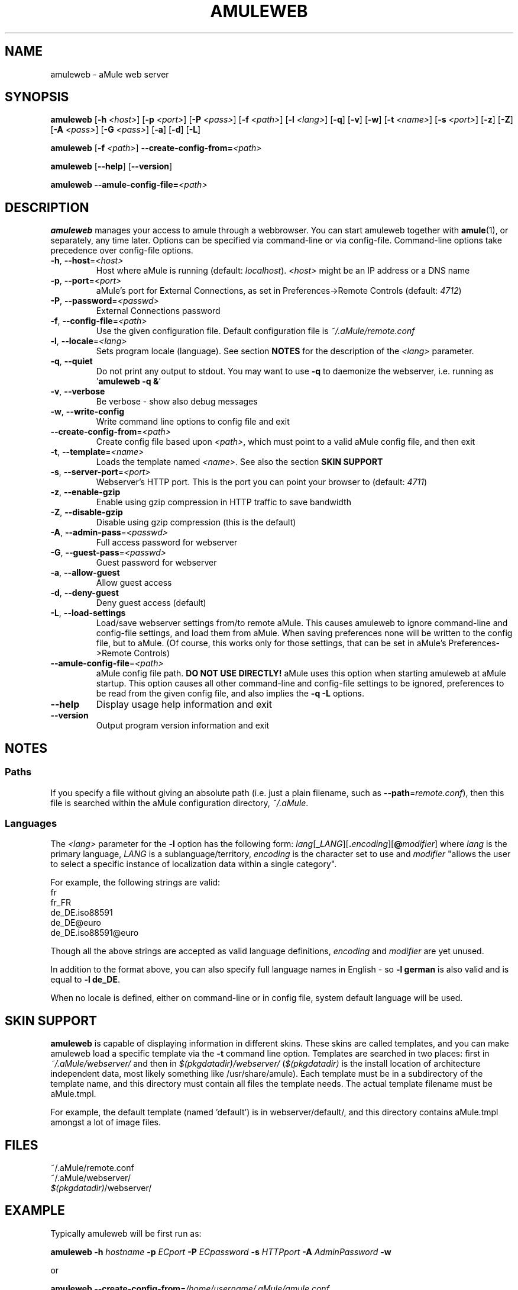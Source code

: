 .TH AMULEWEB 1 "March 2005" "aMule webserver v2.0.0" "aMule utilities"
.SH NAME
amuleweb \- aMule web server
.SH SYNOPSIS
.B amuleweb
.RB [ \-h " " \fI<host> ]
.RB [ \-p " " \fI<port> ]
.RB [ \-P " " \fI<pass> ]
.RB [ \-f " " \fI<path> ]
.RB [ \-l " " \fI<lang> ]
.RB [ \-q ]
.RB [ \-v ]
.RB [ \-w ]
.RB [ \-t " " \fI<name> ]
.RB [ \-s " " \fI<port> ]
.RB [ \-z ]
.RB [ \-Z ]
.RB [ \-A " " \fI<pass> ]
.RB [ \-G " " \fI<pass> ]
.RB [ \-a ]
.RB [ \-d ]
.RB [ \-L ]
.PP
.B amuleweb
.RB [ \-f " " \fI<path> ]
.B \-\-create-config-from=\fI<path>
.PP
.B amuleweb
.RB [ \-\-help ]
.RB [ \-\-version ]
.PP
.B amuleweb \-\-amule\-config\-file=\fI<path>
.SH DESCRIPTION
\fBamuleweb\fR manages your access to amule through a webbrowser.
You can start amuleweb together with \fBamule\fR(1), or separately, any time later.
Options can be specified via command-line or via config-file.
Command-line options take precedence over config-file options.
.TP
\fB\-h\fR, \fB\-\-host\fR=\fI<host>\fR
Host where aMule is running (default: \fIlocalhost\fR).
\fI<host>\fR might be an IP address or a DNS name
.TP
\fB\-p\fR, \fB\-\-port\fR=\fI<port>\fR
aMule's port for External Connections, as set in Preferences->Remote Controls (default: \fI4712\fR)
.TP
\fB\-P\fR, \fB\-\-password\fR=\fI<passwd>\fR
External Connections password
.TP
\fB\-f\fR, \fB\-\-config\-file\fR=\fI<path>\fR
Use the given configuration file.
Default configuration file is \fI~/.aMule/remote.conf\fR
.TP
\fB\-l\fR, \fB\-\-locale\fR=\fI<lang>\fR
Sets program locale (language).
See section \fBNOTES\fR for the description of the \fI<lang>\fR parameter.
.TP
\fB\-q\fR, \fB\-\-quiet\fR
Do not print any output to stdout.
You may want to use \fB\-q\fR to daemonize the webserver, i.e. running as '\fBamuleweb \-q &\fR'
.TP
\fB\-v\fR, \fB\-\-verbose\fR
Be verbose \- show also debug messages
.TP
\fB\-w\fR, \fB\-\-write\-config\fR
Write command line options to config file and exit
.TP
\fB\-\-create\-config\-from\fR=\fI<path>\fR
Create config file based upon \fI<path>\fR, which must point to a valid aMule config file, and then exit
.TP
\fB\-t\fR, \fB\-\-template\fR=\fI<name>\fR
Loads the template named \fI<name>\fR. See also the section
.B SKIN SUPPORT
.TP
\fB\-s\fR, \fB\-\-server\-port\fR=\fI<port>\fR
Webserver's HTTP port. This is the port you can point your browser to (default: \fI4711\fR)
.TP
\fB\-z\fR, \fB\-\-enable\-gzip\fR
Enable using gzip compression in HTTP traffic to save bandwidth
.TP
\fB\-Z\fR, \fB\-\-disable\-gzip\fR
Disable using gzip compression (this is the default)
.TP
\fB\-A\fR, \fB\-\-admin\-pass\fR=\fI<passwd>\fR
Full access password for webserver
.TP
\fB\-G\fR, \fB\-\-guest\-pass\fR=\fI<passwd>\fR
Guest password for webserver
.TP
\fB\-a\fR, \fB\-\-allow\-guest\fR
Allow guest access
.TP
\fB\-d\fR, \fB\-\-deny\-guest\fR
Deny guest access (default)
.TP
\fB\-L\fR, \fB\-\-load\-settings\fR
Load/save webserver settings from/to remote aMule.
This causes amuleweb to ignore command-line and config-file settings, and load them from aMule.
When saving preferences none will be written to the config file, but to aMule.
(Of course, this works only for those settings, that can be set in aMule's Preferences->Remote Controls)
.TP
\fB\-\-amule\-config\-file\fR=\fI<path>\fR
aMule config file path.
.B DO NOT USE DIRECTLY!
aMule uses this option when starting amuleweb at aMule startup.
This option causes all other command-line and config-file settings to be ignored, preferences to be read from the given config file, and also implies the \fB\-q \-L\fR options.
.TP
\fB\-\-help\fR
Display usage help information and exit
.TP
\fB\-\-version\fR
Output program version information and exit
.SH NOTES
.SS Paths
If you specify a file without giving an absolute path (i.e. just a plain filename, such as \fB\-\-path\fR=\fIremote.conf\fR), then this file is searched within the aMule configuration directory, \fI~/.aMule\fR.
.SS Languages
The \fI<lang>\fR parameter for the \fB\-l\fR option has the following form: \fIlang\fR[\fB_\fILANG\fR][\fB.\fIencoding\fR][\fB@\fImodifier\fR]
where \fIlang\fR is the primary language, \fILANG\fR is a sublanguage/territory, \fIencoding\fR is the character set to use and \fImodifier\fR
"allows the user to select a specific instance of localization data within a single category".
.PP
For example, the following strings are valid:
.br
fr
.br
fr_FR
.br
de_DE.iso88591
.br
de_DE@euro
.br
de_DE.iso88591@euro
.PP
Though all the above strings are accepted as valid language definitions, \fIencoding\fR and \fImodifier\fR are yet unused.
.PP
In addition to the format above, you can also specify full language names in English - so \fB\-l german\fR is also valid and is equal to \fB-l de_DE\fR.
.PP
When no locale is defined, either on command-line or in config file, system default language will be used.
.SH SKIN SUPPORT
\fBamuleweb\fR is capable of displaying information in different skins.
These skins are called templates, and you can make amuleweb load a specific template via the \fB\-t\fR command line option.
Templates are searched in two places: first in \fI~/.aMule/webserver/\fR and then in \fI$(pkgdatadir)/webserver/\fR 
(\fI$(pkgdatadir)\fR is the install location of architecture independent data, most likely something like /usr/share/amule).
Each template must be in a subdirectory of the template name, and this directory must contain all files the template needs.
The actual template filename must be aMule.tmpl.
.PP
For example, the default template (named 'default') is in webserver/default/, and this directory contains aMule.tmpl amongst a lot of image files.
.SH FILES
~/.aMule/remote.conf
.br
~/.aMule/webserver/
.br
\fI$(pkgdatadir)\fR/webserver/
.SH EXAMPLE
Typically amuleweb will be first run as:
.PP
\fBamuleweb\fR \fB\-h\fR \fIhostname\fR \fB\-p\fR \fIECport\fR \fB\-P\fR \fIECpassword\fR \fB\-s\fR \fIHTTPport\fR \fB\-A\fR \fIAdminPassword\fR \fB\-w\fR
.PP
or
.PP
\fBamuleweb\fR \fB\-\-create-config-from\fR=\fI/home/username/.aMule/amule.conf\fR
.PP
These will save settings to \fI$HOME/.aMule/remote.conf\fR, and later you only need to type:
.PP
.B amuleweb
.PP
Of course, you may specify any more or less options on the first example line, and you may also totally omit it.
.SH REPORTING BUGS
Please report bugs either on our forum (\fIhttp://forum.amule.org/\fR), or in our bugtracker (\fIhttp://bugs.amule.org/\fR).
Please do not report bugs in e-mail, neither to our mailing list nor directly to any team member.
.SH COPYRIGHT
aMule and all of its related utilities are distributed under the GNU General Public License.
.SH SEE ALSO
\fBamule\fR(1), \fBamulecmd\fR(1)
